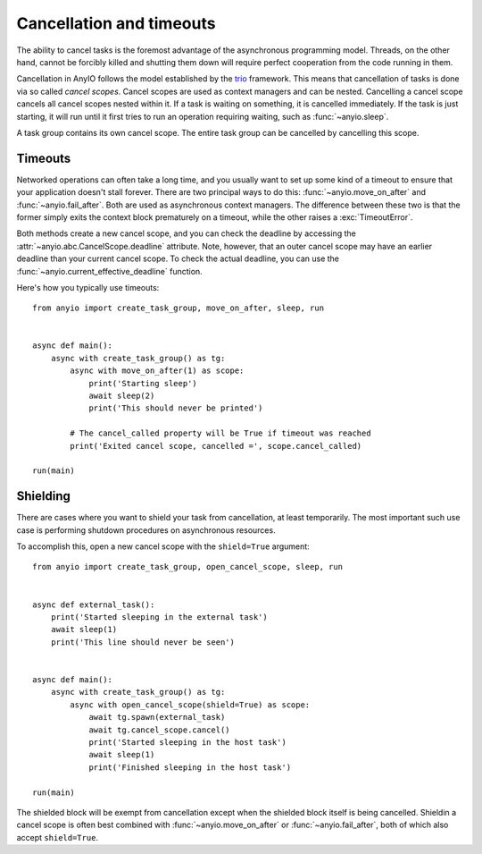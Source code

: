 Cancellation and timeouts
=========================

The ability to cancel tasks is the foremost advantage of the asynchronous programming model.
Threads, on the other hand, cannot be forcibly killed and shutting them down will require perfect
cooperation from the code running in them.

Cancellation in AnyIO follows the model established by the trio_ framework. This means that
cancellation of tasks is done via so called *cancel scopes*. Cancel scopes are used as context
managers and can be nested. Cancelling a cancel scope cancels all cancel scopes nested within it.
If a task is waiting on something, it is cancelled immediately. If the task is just starting, it
will run until it first tries to run an operation requiring waiting, such as :func:`~anyio.sleep`.

A task group contains its own cancel scope. The entire task group can be cancelled by cancelling
this scope.

.. _trio: https://trio.readthedocs.io/en/latest/reference-core.html#cancellation-and-timeouts

Timeouts
--------

Networked operations can often take a long time, and you usually want to set up some kind of a
timeout to ensure that your application doesn't stall forever. There are two principal ways to do
this: :func:`~anyio.move_on_after` and :func:`~anyio.fail_after`. Both are used as asynchronous
context managers. The difference between these two is that the former simply exits the context
block prematurely on a timeout, while the other raises a :exc:`TimeoutError`.

Both methods create a new cancel scope, and you can check the deadline by accessing the
:attr:`~anyio.abc.CancelScope.deadline` attribute. Note, however, that an outer cancel scope may
have an earlier deadline than your current cancel scope. To check the actual deadline, you can use
the :func:`~anyio.current_effective_deadline` function.

Here's how you typically use timeouts::

    from anyio import create_task_group, move_on_after, sleep, run


    async def main():
        async with create_task_group() as tg:
            async with move_on_after(1) as scope:
                print('Starting sleep')
                await sleep(2)
                print('This should never be printed')

            # The cancel_called property will be True if timeout was reached
            print('Exited cancel scope, cancelled =', scope.cancel_called)

    run(main)

Shielding
---------

There are cases where you want to shield your task from cancellation, at least temporarily.
The most important such use case is performing shutdown procedures on asynchronous resources.

To accomplish this, open a new cancel scope with the ``shield=True`` argument::

    from anyio import create_task_group, open_cancel_scope, sleep, run


    async def external_task():
        print('Started sleeping in the external task')
        await sleep(1)
        print('This line should never be seen')


    async def main():
        async with create_task_group() as tg:
            async with open_cancel_scope(shield=True) as scope:
                await tg.spawn(external_task)
                await tg.cancel_scope.cancel()
                print('Started sleeping in the host task')
                await sleep(1)
                print('Finished sleeping in the host task')

    run(main)

The shielded block will be exempt from cancellation except when the shielded block itself is being
cancelled. Shieldin a cancel scope is often best combined with :func:`~anyio.move_on_after` or
:func:`~anyio.fail_after`, both of which also accept ``shield=True``.
